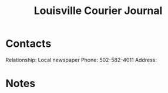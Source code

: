 :PROPERTIES:
:ID:       BD05E2A5-D6F7-4D28-AE0D-6357D58BBCC8
:END:
#+title: Louisville Courier Journal
#+filetags: Institution CRM

* Contacts

Relationship: Local newspaper
Phone: 502-582-4011
Address:

* Notes

 

